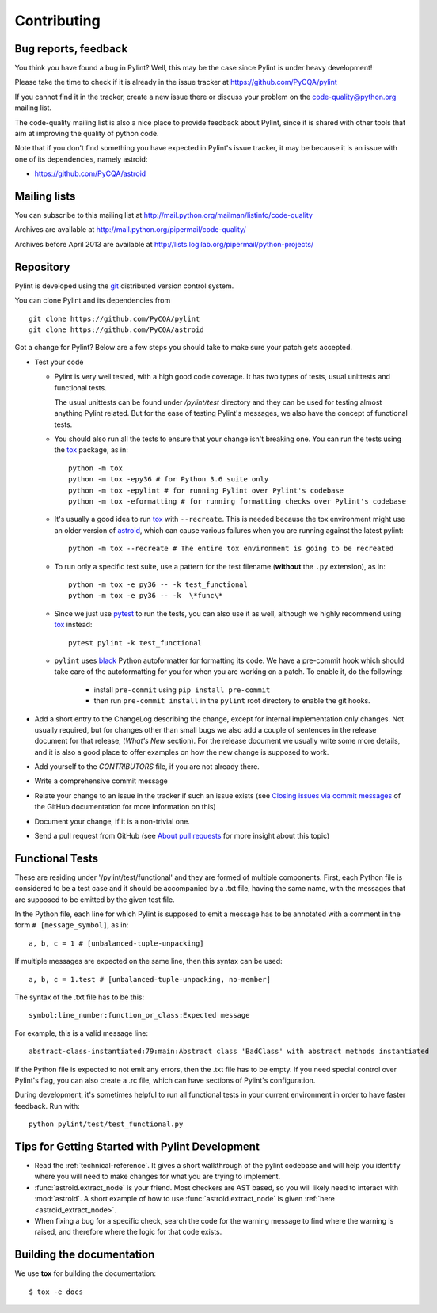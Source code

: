 .. -*- coding: utf-8 -*-

==============
 Contributing
==============

.. _bug reports, feedback:

Bug reports, feedback
---------------------

You think you have found a bug in Pylint? Well, this may be the case
since Pylint is under heavy development!

Please take the time to check if it is already in the issue tracker at
https://github.com/PyCQA/pylint

If you cannot find it in the tracker, create a new issue there or discuss your
problem on the code-quality@python.org mailing list.

The code-quality mailing list is also a nice place to provide feedback about
Pylint, since it is shared with other tools that aim at improving the quality of
python code.

Note that if you don't find something you have expected in Pylint's
issue tracker, it may be because it is an issue with one of its dependencies, namely
astroid:

* https://github.com/PyCQA/astroid

.. _Mailing lists:

Mailing lists
-------------

You can subscribe to this mailing list at
http://mail.python.org/mailman/listinfo/code-quality

Archives are available at
http://mail.python.org/pipermail/code-quality/

Archives before April 2013 are available at
http://lists.logilab.org/pipermail/python-projects/


.. _repository:

Repository
----------

Pylint is developed using the git_ distributed version control system.

You can clone Pylint and its dependencies from ::

  git clone https://github.com/PyCQA/pylint
  git clone https://github.com/PyCQA/astroid

.. _git: https://git-scm.com/

Got a change for Pylint?  Below are a few steps you should take to make sure
your patch gets accepted.

- Test your code

  * Pylint is very well tested, with a high good code coverage.
    It has two types of tests, usual unittests and functional tests.

    The usual unittests can be found under `/pylint/test` directory and they can
    be used for testing almost anything Pylint related. But for the ease
    of testing Pylint's messages, we also have the concept of functional tests.

  * You should also run all the tests to ensure that your change isn't
    breaking one. You can run the tests using the tox_ package, as in::

      python -m tox
      python -m tox -epy36 # for Python 3.6 suite only
      python -m tox -epylint # for running Pylint over Pylint's codebase
      python -m tox -eformatting # for running formatting checks over Pylint's codebase

  * It's usually a good idea to run tox_ with ``--recreate``. This is needed because
    the tox environment might use an older version of astroid_, which can cause various failures
    when you are running against the latest pylint::

     python -m tox --recreate # The entire tox environment is going to be recreated


  * To run only a specific test suite, use a pattern for the test filename
    (**without** the ``.py`` extension), as in::

      python -m tox -e py36 -- -k test_functional
      python -m tox -e py36 -- -k  \*func\*

  * Since we just use pytest_ to run the tests, you can also use it as well,
    although we highly recommend using tox_ instead::

      pytest pylint -k test_functional

  * ``pylint`` uses black_ Python autoformatter for formatting its code.
    We have a pre-commit hook which should take care of the autoformatting for you
    for when you are working on a patch. To enable it, do the following:

     * install ``pre-commit`` using ``pip install pre-commit``

     * then run ``pre-commit install`` in the ``pylint`` root directory to enable the git hooks.


- Add a short entry to the ChangeLog describing the change, except for internal
  implementation only changes. Not usually required, but for changes other than small
  bugs we also add a couple of sentences in the release document for that release,
  (`What's New` section). For the release document we usually write some more details,
  and it is also a good place to offer examples on how the new change is supposed to work.

- Add yourself to the `CONTRIBUTORS` file, if you are not already there.

- Write a comprehensive commit message

- Relate your change to an issue in the tracker if such an issue exists (see
  `Closing issues via commit messages`_ of the GitHub documentation for more
  information on this)

- Document your change, if it is a non-trivial one.

- Send a pull request from GitHub (see `About pull requests`_ for more insight
  about this topic)


.. _functional_tests:

Functional Tests
----------------

These are residing under '/pylint/test/functional' and they are formed of multiple
components. First, each Python file is considered to be a test case and it
should be accompanied by a .txt file, having the same name, with the messages
that are supposed to be emitted by the given test file.

In the Python file, each line for which Pylint is supposed to emit a message
has to be annotated with a comment in the form ``# [message_symbol]``, as in::

    a, b, c = 1 # [unbalanced-tuple-unpacking]

If multiple messages are expected on the same line, then this syntax can be used::

    a, b, c = 1.test # [unbalanced-tuple-unpacking, no-member]

The syntax of the .txt file has to be this::

    symbol:line_number:function_or_class:Expected message

For example, this is a valid message line::

    abstract-class-instantiated:79:main:Abstract class 'BadClass' with abstract methods instantiated

If the Python file is expected to not emit any errors, then the .txt file has to be empty.
If you need special control over Pylint's flag, you can also create a .rc file, which
can have sections of Pylint's configuration.

During development, it's sometimes helpful to run all functional tests in your
current environment in order to have faster feedback. Run with::

    python pylint/test/test_functional.py

.. _`Closing issues via commit messages`: https://help.github.com/articles/closing-issues-via-commit-messages/
.. _`About pull requests`: https://help.github.com/articles/using-pull-requests/
.. _tox: http://tox.readthedocs.io/en/latest/
.. _pytest: http://pytest.readthedocs.io/en/latest/
.. _black: https://github.com/ambv/black
.. _astroid: https://github.com/pycqa/astroid


Tips for Getting Started with Pylint Development
------------------------------------------------
* Read the :ref:`technical-reference`. It gives a short walkthrough of the pylint
  codebase and will help you identify where you will need to make changes
  for what you are trying to implement.

* :func:`astroid.extract_node` is your friend. Most checkers are AST based,
  so you will likely need to interact with :mod:`astroid`.
  A short example of how to use :func:`astroid.extract_node` is given
  :ref:`here <astroid_extract_node>`.

* When fixing a bug for a specific check, search the code for the warning
  message to find where the warning is raised,
  and therefore where the logic for that code exists.


Building the documentation
----------------------------

We use **tox** for building the documentation::

  $ tox -e docs
